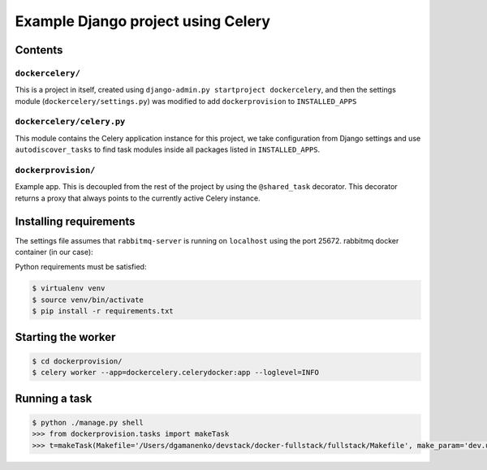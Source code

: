 ==============================================================
 Example Django project using Celery
==============================================================

Contents
========

``dockercelery/``
---------

This is a project in itself, created using
``django-admin.py startproject dockercelery``, and then the settings module
(``dockercelery/settings.py``) was modified to add ``dockerprovision`` to
``INSTALLED_APPS``

``dockercelery/celery.py``
----------

This module contains the Celery application instance for this project,
we take configuration from Django settings and use ``autodiscover_tasks`` to
find task modules inside all packages listed in ``INSTALLED_APPS``.

``dockerprovision/``
------------

Example app.  This is decoupled from the rest of the project by using
the ``@shared_task`` decorator.  This decorator returns a proxy that always
points to the currently active Celery instance.

Installing requirements
=======================

The settings file assumes that ``rabbitmq-server`` is running on ``localhost``
using the port 25672. rabbitmq docker container (in our case):

.. code-block:: console
    $ cd django_celery/
    $ docker-compose -f docker-compose.yml up -d

Python requirements must be satisfied:

.. code-block:: console

    $ virtualenv venv
    $ source venv/bin/activate
    $ pip install -r requirements.txt

Starting the worker
===================

.. code-block:: console

    $ cd dockerprovision/
    $ celery worker --app=dockercelery.celerydocker:app --loglevel=INFO

Running a task
===================

.. code-block:: console

    $ python ./manage.py shell
    >>> from dockerprovision.tasks import makeTask
    >>> t=makeTask(Makefile='/Users/dgamanenko/devstack/docker-fullstack/fullstack/Makefile', make_param='dev.up')

